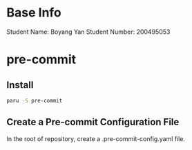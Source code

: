 * Base Info
Student Name: Boyang Yan
Student Number: 200495053

* pre-commit
** Install
#+begin_src bash
  paru -S pre-commit
#+end_src
** Create a Pre-commit Configuration File
In the root of repository, create a .pre-commit-config.yaml file.
